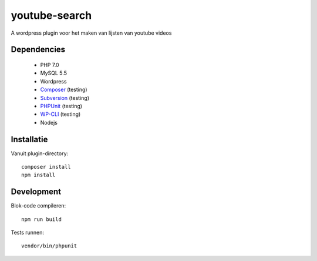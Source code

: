 ##############
youtube-search
##############

A wordpress plugin voor het maken van lijsten van youtube videos

************
Dependencies
************

 - PHP 7.0
 - MySQL 5.5
 - Wordpress
 - `Composer`_ (testing)
 - `Subversion`_ (testing)
 - `PHPUnit`_ (testing)
 - `WP-CLI`_ (testing)
 - Nodejs
 
 .. _`Composer`: https://getcomposer.org/
 .. _`Subversion`: https://subversion.apache.org/
 .. _`PHPUnit`: http://phpunit.de/getting-started.html
 .. _`WP-CLI`: http://wp-cli.org/


***********
Installatie
***********

Vanuit plugin-directory::

    composer install
    npm install    


***********
Development
***********

Blok-code compileren::

    npm run build
    
Tests runnen::

    vendor/bin/phpunit
